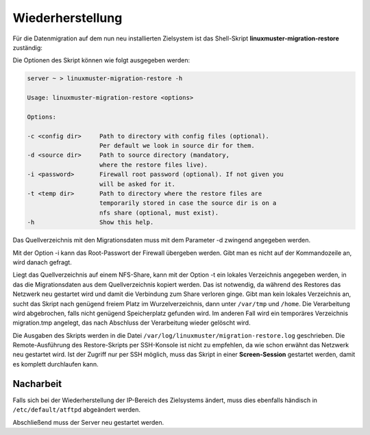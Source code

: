 Wiederherstellung
=================

Für die Datenmigration auf dem nun neu installierten Zielsystem ist das Shell-Skript
**linuxmuster-migration-restore** zuständig:

Die Optionen des Skript können wie folgt ausgegeben werden:

.. code:: bash

     server ~ > linuxmuster-migration-restore -h

     Usage: linuxmuster-migration-restore <options>

     Options:

     -c <config dir>     Path to directory with config files (optional).
                         Per default we look in source dir for them.
     -d <source dir>     Path to source directory (mandatory,
                         where the restore files live).
     -i <password>       Firewall root password (optional). If not given you
                         will be asked for it.
     -t <temp dir>       Path to directory where the restore files are
                         temporarily stored in case the source dir is on a
                         nfs share (optional, must exist).
     -h                  Show this help.

Das Quellverzeichnis mit den Migrationsdaten muss mit dem Parameter -d zwingend angegeben werden.

Mit der Option -i kann das Root-Passwort der Firewall übergeben werden. Gibt man es nicht auf der Kommandozeile an, wird danach gefragt.

Liegt das Quellverzeichnis auf einem NFS-Share, kann mit der Option -t ein lokales Verzeichnis angegeben werden, in das die Migrationsdaten aus dem Quellverzeichnis kopiert werden. Das ist notwendig, da während des Restores das Netzwerk neu gestartet wird und damit die Verbindung zum Share verloren ginge. Gibt man kein lokales Verzeichnis an, sucht das Skript nach genügend freiem Platz im Wurzelverzeichnis, dann unter ``/var/tmp`` und ``/home``. Die Verarbeitung wird abgebrochen, falls nicht genügend Speicherplatz gefunden wird. Im anderen Fall wird ein temporäres Verzeichnis migration.tmp angelegt, das nach Abschluss der Verarbeitung wieder gelöscht wird.

Die Ausgaben des Skripts werden in die Datei ``/var/log/linuxmuster/migration-restore.log`` geschrieben.
Die Remote-Ausführung des Restore-Skripts per SSH-Konsole ist nicht zu empfehlen, da wie schon erwähnt das Netzwerk neu gestartet wird. Ist der Zugriff nur per SSH möglich, muss das Skript in einer **Screen-Session** gestartet werden, damit es komplett durchlaufen kann.

Nacharbeit
----------

Falls sich bei der Wiederherstellung der IP-Bereich des Zielsystems ändert, muss dies ebenfalls händisch in ``/etc/default/atftpd`` abgeändert werden.

Abschließend muss der Server neu gestartet werden.
